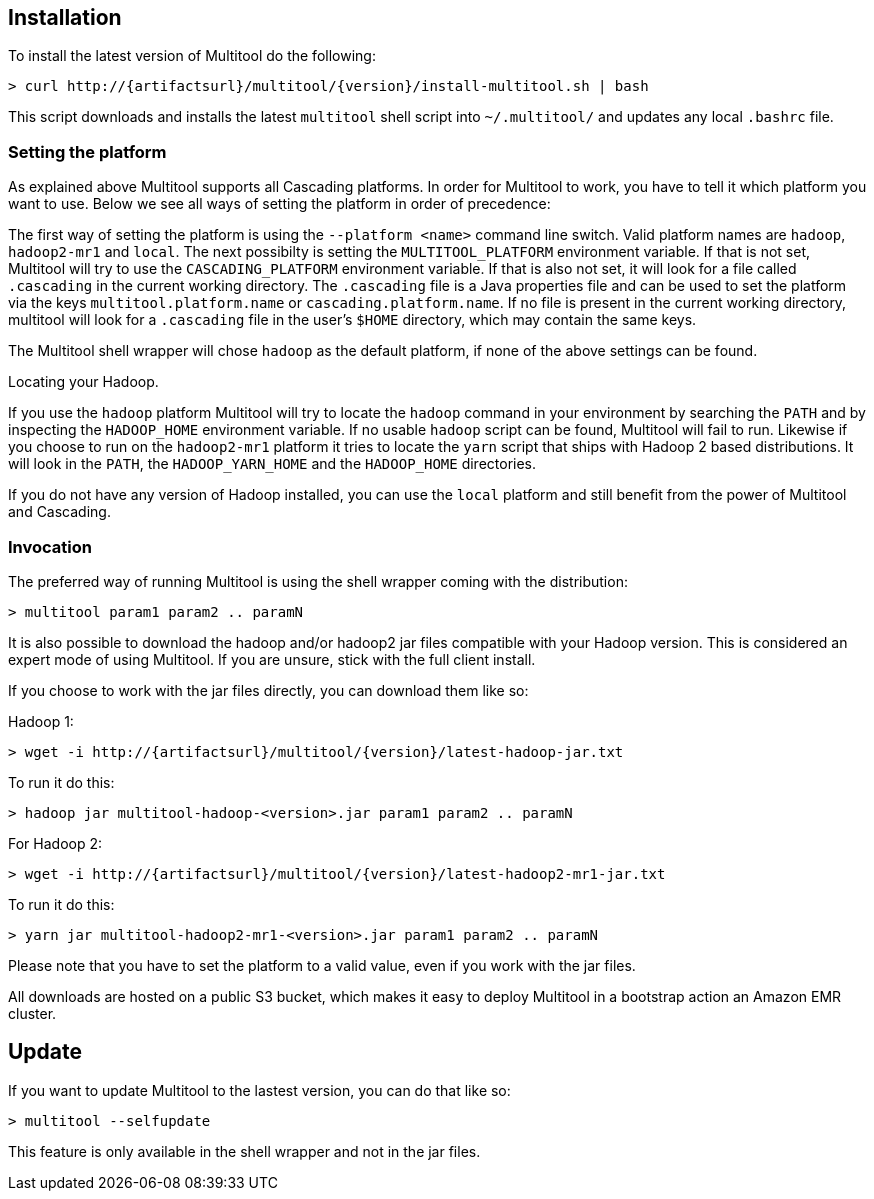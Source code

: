 Installation
------------

To install the latest version of Multitool do the following:

[subs="attributes"]
----
> curl http://{artifactsurl}/multitool/{version}/install-multitool.sh | bash
----

This script downloads and installs the latest `multitool` shell script into `~/.multitool/` and updates any 
local `.bashrc` file.

Setting the platform
~~~~~~~~~~~~~~~~~~~~

As explained above Multitool supports all Cascading platforms. In order for Multitool to work, you have to tell it
which platform you want to use. Below we see all ways of setting the platform in order of precedence:

The first way of setting the platform is using the `--platform <name>` command line switch. Valid platform names are
`hadoop`, `hadoop2-mr1` and `local`. The next possibilty is setting the `MULTITOOL_PLATFORM` environment
variable. If that is not set, Multitool will try to use the `CASCADING_PLATFORM` environment variable. If that is also
not set, it will look for a file called `.cascading` in the current working directory. The `.cascading` file is a Java
properties file and can be used to set the platform via the keys `multitool.platform.name` or `cascading.platform.name`.
If no file is present in the current working directory, multitool will look for a `.cascading` file in the user's
`$HOME` directory, which may contain the same keys.

The Multitool shell wrapper will chose `hadoop` as the default platform, if none of the above settings can be found.

.Locating your Hadoop.
****
If you use the `hadoop` platform Multitool will try to locate the `hadoop` command in your environment by searching the
`PATH` and by inspecting the `HADOOP_HOME` environment variable. If no usable `hadoop` script can be found, Multitool
will fail to run. Likewise if you choose to run on the `hadoop2-mr1` platform it tries to locate the `yarn` script that
ships with Hadoop 2 based distributions. It will look in the `PATH`, the `HADOOP_YARN_HOME` and the `HADOOP_HOME`
directories.

If you do not have any version of Hadoop installed, you can use the `local` platform and still benefit from the power of
Multitool and Cascading.
****

Invocation
~~~~~~~~~~

The preferred way of running Multitool is using the shell wrapper coming with the distribution:

----
> multitool param1 param2 .. paramN
----

It is also possible to download the hadoop and/or hadoop2 jar files compatible with your Hadoop version. This is
considered an expert mode of using Multitool. If you are unsure, stick with the full client install.

If you choose to work with the jar files directly, you can download them like so:

Hadoop 1:

[subs="attributes"]
----
> wget -i http://{artifactsurl}/multitool/{version}/latest-hadoop-jar.txt
----

To run it do this:

----
> hadoop jar multitool-hadoop-<version>.jar param1 param2 .. paramN
----

For Hadoop 2:

[subs="attributes"]
----
> wget -i http://{artifactsurl}/multitool/{version}/latest-hadoop2-mr1-jar.txt
----

To run it do this:

----
> yarn jar multitool-hadoop2-mr1-<version>.jar param1 param2 .. paramN
----

****
Please note that you have to set the platform to a valid value, even if you work with the jar files.
****

All downloads are hosted on a public S3 bucket, which makes it easy to deploy Multitool in a bootstrap action an Amazon
EMR cluster.

Update
------

If you want to update Multitool to the lastest version, you can do that like so:

----
> multitool --selfupdate
----

This feature is only available in the shell wrapper and not in the jar files.
